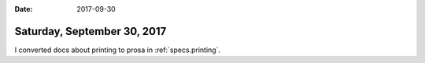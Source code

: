 :date: 2017-09-30

============================
Saturday, September 30, 2017
============================

I converted docs about printing to prosa in :ref:`specs.printing`.

